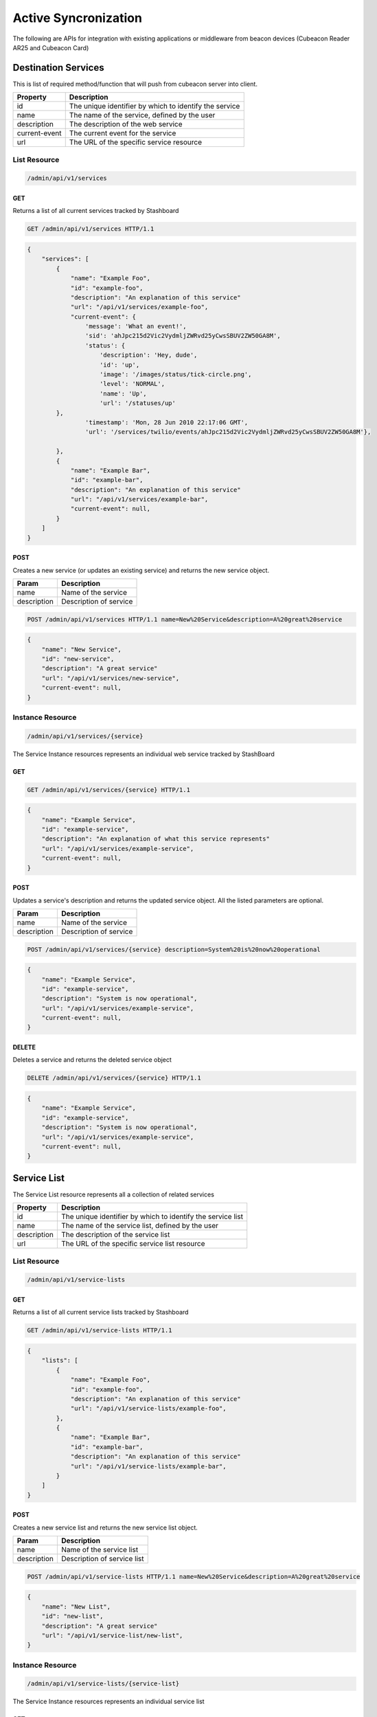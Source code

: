 ========================
Active Syncronization
========================

The following are APIs for integration with existing applications or middleware from beacon devices (Cubeacon Reader AR25 and Cubeacon Card)

Destination Services
----------

This is list of required method/function that will push from cubeacon server into client.

==============   ===============
Property         Description
==============   ===============
id	         The unique identifier by which to identify the service
name             The name of the service, defined by the user
description      The description of the web service
current-event    The current event for the service
url	         The URL of the specific service resource
==============   ===============

==============   ===============
method         description
==============   ===============
onBeaconMonitoring	         this method is used for receive information from cubeacon server/devices when enter/exit signal
==============   ===============

List Resource
~~~~~~~~~~~~~~~

.. code-block:: text

    /admin/api/v1/services

GET
+++++

Returns a list of all current services tracked by Stashboard

.. code-block:: bash

   GET /admin/api/v1/services HTTP/1.1

.. code-block:: js

        {
            "services": [
                {
                    "name": "Example Foo",
                    "id": "example-foo",
                    "description": "An explanation of this service"
                    "url": "/api/v1/services/example-foo",
                    "current-event": {
                        'message': 'What an event!',
                        'sid': 'ahJpc215d2Vic2VydmljZWRvd25yCwsSBUV2ZW50GA8M',
                        'status': {
                            'description': 'Hey, dude',
                            'id': 'up',
                            'image': '/images/status/tick-circle.png',
                            'level': 'NORMAL',
                            'name': 'Up',
                            'url': '/statuses/up'
                },
                        'timestamp': 'Mon, 28 Jun 2010 22:17:06 GMT',
                        'url': '/services/twilio/events/ahJpc215d2Vic2VydmljZWRvd25yCwsSBUV2ZW50GA8M'},

                },
                {
                    "name": "Example Bar",
                    "id": "example-bar",
                    "description": "An explanation of this service"
                    "url": "/api/v1/services/example-bar",
                    "current-event": null,
                }
            ]
        }


POST 
++++++

Creates a new service (or updates an existing service) and returns the new service object.

==============   ===============
Param            Description
==============   ===============
name             Name of the service 
description      Description of service 
==============   ===============

.. code-block:: text

   POST /admin/api/v1/services HTTP/1.1 name=New%20Service&description=A%20great%20service

.. code-block:: js

        {
            "name": "New Service",
            "id": "new-service",
            "description": "A great service"
            "url": "/api/v1/services/new-service",
            "current-event": null,
        }
   


Instance Resource
~~~~~~~~~~~~~~~~~~

.. code-block:: text

    /admin/api/v1/services/{service}

The Service Instance resources represents an individual web service tracked by StashBoard

GET
++++

.. code-block:: bash

    GET /admin/api/v1/services/{service} HTTP/1.1

.. code-block:: js

        {
            "name": "Example Service",
            "id": "example-service",
            "description": "An explanation of what this service represents"
            "url": "/api/v1/services/example-service",
            "current-event": null,
        }

POST
+++++

Updates a service's description and returns the updated service object. All the listed parameters are optional.

==============   ===============
Param            Description
==============   ===============
name             Name of the service 
description      Description of service 
==============   ===============

.. code-block:: text
  
    POST /admin/api/v1/services/{service} description=System%20is%20now%20operational

.. code-block:: js

        {
            "name": "Example Service",
            "id": "example-service",
            "description": "System is now operational",
            "url": "/api/v1/services/example-service",
            "current-event": null,
        }


DELETE
+++++++

Deletes a service and returns the deleted service object

.. code-block:: text

    DELETE /admin/api/v1/services/{service} HTTP/1.1

.. code-block:: js

        {
            "name": "Example Service",
            "id": "example-service",
            "description": "System is now operational",
            "url": "/api/v1/services/example-service",
            "current-event": null,
        }

Service List
-------------

The Service List resource represents all a collection of related services

==============   ===============
Property         Description
==============   ===============
id	         The unique identifier by which to identify the service list
name             The name of the service list, defined by the user
description      The description of the service list
url	         The URL of the specific service list resource
==============   ===============

List Resource
~~~~~~~~~~~~~~~

.. code-block:: text

    /admin/api/v1/service-lists

GET
+++++

Returns a list of all current service lists tracked by Stashboard

.. code-block:: bash

   GET /admin/api/v1/service-lists HTTP/1.1

.. code-block:: js

        {
            "lists": [
                {
                    "name": "Example Foo",
                    "id": "example-foo",
                    "description": "An explanation of this service"
                    "url": "/api/v1/service-lists/example-foo",
                },
                {
                    "name": "Example Bar",
                    "id": "example-bar",
                    "description": "An explanation of this service"
                    "url": "/api/v1/service-lists/example-bar",
                }
            ]
        }

POST 
++++++

Creates a new service list and returns the new service list object.

==============   ===============
Param            Description
==============   ===============
name             Name of the service list
description      Description of service list
==============   ===============

.. code-block:: text

   POST /admin/api/v1/service-lists HTTP/1.1 name=New%20Service&description=A%20great%20service

.. code-block:: js

        {
            "name": "New List",
            "id": "new-list",
            "description": "A great service"
            "url": "/api/v1/service-list/new-list",
        }


Instance Resource
~~~~~~~~~~~~~~~~~~

.. code-block:: text

    /admin/api/v1/service-lists/{service-list}

The Service Instance resources represents an individual service list

GET
++++

.. code-block:: bash

    GET /admin/api/v1/service-lists/{service} HTTP/1.1

.. code-block:: js

        {
            "name": "Example List",
            "id": "example-list",
            "description": "An explanation of what this list represents"
            "url": "/api/v1/service-lists/example-list",
        }

POST
+++++

Updates a service list's description and returns the updated service list. All the listed parameters are optional.

==============   ===============
Param            Description
==============   ===============
name             Name of the service list
description      Description of service list
==============   ===============

.. code-block:: text
  
    POST /admin/api/v1/service-lists/{service-list} description=System%20is%20now%20operational

.. code-block:: js

        {
            "name": "Example List",
            "id": "example-list",
            "description": "System is now operational",
            "url": "/api/v1/service-lists/example-list",
        }


DELETE
+++++++

Deletes a service list and returns the deleted service object

.. code-block:: text

    DELETE /admin/api/v1/service-lists/{service-list} HTTP/1.1

.. code-block:: js

        {
            "name": "Example List",
            "id": "example-list",
            "description": "System is now operational",
            "url": "/api/v1/service-lists/example-list",
        }

Events
-----------

The Events List resource represents all event associated with a given service


==============   ===============
Property         Description
==============   ===============
sid	         The unique identifier by which to identify the event
message	         The message associated with this event
timestamp	 The time at which this event occurred, given in RFC 1132 format.
url	         The URL of the specific event resource
status	         The status of this event, as described by the Statuses resource
==============   ===============


List Resource
~~~~~~~~~~~~~~~~~~~~

.. code-block:: text

    /admin/api/v1/services/{service}/events

GET
++++

Returns all events associated with a given service in reverse chronological order.

.. code-block:: text

    GET /admin/api/v1/services/{service}/events HTTP/1.1

.. code-block:: js

        {
            "events": [
                {
                    "timestamp": "Mon, 28 Jun 2010 22:17:06 GMT",
                    "message": "Problem fixed", 
                    "sid": "ahJpc215d2Vic2VydmljZWRvd25yCwsSBUV2ZW50GBAM",
                    "url": "/api/v1/services/example-service/events/ahJpc215d2Vic2VydmljZWRvd2",
                    "status": {
                        "id": "down",
                        "name": "Down",
                        "description": "An explanation of what this status represents",
                        "level": "ERROR",
                        "image": "/images/status/cross-circle.png",
                        "url": "/api/v1/statuses/down",
                    },
                }, 
                {
                    "timestamp": "Mon, 28 Jun 2010 22:18:06 GMT",
                    "message": "Might be up", 
                    "sid": "ahJpc215d2Vic2VydmljZWRvd25yCwsSBUV2ZW50GA8M",
                    "url": "/api/v1/services/example-service/events/ahJpc215d2Vic..."
                    "status": {
                        "id": "down",
                        "name": "Down",
                        "description": "An explanation of what this status represents",
                        "level": "ERROR",
                        "image": "/images/status/cross-circle.png",
                        "url": "/api/v1/statuses/down",
                    },
                }
            ]
        }

The Events List resource also supports filtering events via dates. To filter events, place on of the following options into the query string for a GET request

While the format of these parameters is very flexible, we suggested either the RFC 2822 or RFC 1123 format due to their support for encoding timezone information.

Events List URL Filtering Options

======= ============
Option	Description
======= ============
start	Only show events which started after this date, inclusive.
end     Only show events which started before date, inclusive.
======= ============

.. code-block:: text

    GET /admin/api/v1/services/{service}/events?start=2010-06-10 HTTP/1.1

would return all events starting after June 6, 2010.

Similarly, both "start" and "end" can be used to create date ranges

.. code-block:: text

    GET /admin/api/v1/services/{service}/events?end=2010-06-17&start=2010-06-01 HTTP/1.1

would return all events between June 6, 2010 and June 17, 2010



POST
+++++

Creates a new event for the given service and returns the newly created event object. All arguments are required.

========  ==============
Param	  Description
========  ==============
status	  The system status for the event. This must be a valid system status identifier found in the Statuses List resource
message	  The message for the event
========  ==============

.. code-block:: text

    POST /admin/api/v1/services/{service}/events HTTP/1.1 status=AVAILABLE&message=System%20is%20now%20operational

.. code-block:: js

        {
            "timestamp": "Mon, 28 Jun 2010 22:18:06 GMT"
            "message": "Might be up", 
            "sid": "ahJpc215d2Vic2VydmljZWRvd25yCwsSBUV2ZW50GA8M",
            "url": "/api/v1/services/example-service/events/ahJpc215d2Vic2VydmljZWRvd25yCwsSBUV2ZW50GA8M",
            "status": {
                "id": "down",
                "name": "Down",
                "description": "An explanation of what this status represents",
                "level": "ERROR",
                "image": "/images/status/cross-circle.png",
                "url": "/api/v1/statuses/down",
            },
        }

Current Event
~~~~~~~~~~~~~~~~~

The Current Service Event resource simply returns the current event for a given service.

.. code-block:: text

    /admin/api/v1/services/{service}/events/current

GET
++++

Returns the current event for a given service.

.. code-block:: text

    GET /admin/api/v1/services/{service}/events/current HTTP/1.1

.. code-block:: js

        {
            "timestamp": "Mon, 28 Jun 2010 22:17:06 GMT",
            "message": "Might be up", 
            "sid": "ahJpc215d2Vic2VydmljZWRvd25yCwsSBUV2ZW50GA8M",
            "url": "/api/v1/services/example-service/events/ahJpc215d2Vic2VydmljZWRvd25yCwsSBUV2ZW50GA8M",
            "status": {
                "id": "down",
                "name": "Down",
                "description": "An explanation of what this status represents",
                "level": "ERROR",
                "image": "/images/status/cross-circle.png",
                "url": "/api/v1/statuses/down",
            },
        }

Instance Resource
~~~~~~~~~~~~~~~~~~~~

The Event Instance resource represents an individual event for a given service.

.. code-block:: text
 
    /admin/api/v1/services/{service}/events/{sid}

GET
++++

Returns a service event with the given event sid. The event's status object is also returned as well.

.. code-block:: text

    GET /admin/api/v1/services/{service}/events/{sid} HTTP/1.1

.. code-block:: js

        {
            "timestamp": "Mon, 28 Jun 2010 22:17:06 GMT",
            "message": "Might be up", 
            "sid": "ahJpc215d2Vic2VydmljZWRvd25yCwsSBUV2ZW50GA8M",
            "url": "/api/v1/services/example-service/events/ahJpc215d2Vic2VydmljZWRvd25yCwsSBUV2ZW50GA8M",
            "status": {
                "id": "down",
                "name": "Down",
                "description": "An explanation of what this status represents",
                "level": "ERROR",
                "image": "/images/status/cross-circle.png",
                "url": "/api/v1/statuses/down",
            }
        }


DELETE
++++++++

Deletes the given event and returns the deleted event

.. code-block:: text

    DELETE /admin/api/v1/services/{service}/events/{sid} HTTP/1.1

.. code-block:: js

        {
            "timestamp": "Mon, 28 Jun 2010 22:17:06 GMT",
            "message": "Might be up", 
            "sid": "ahJpc215d2Vic2VydmljZWRvd25yCwsSBUV2ZW50GA8M",
            "url": "/api/v1/services/example-service/events/ahJpc215d2Vic2VydmljZWRvd25yCwsSBUV2ZW50GA8M",
            "status": {
                "id": "down",
                "name": "Down",
                "description": "An explanation of what this status represents",
                "level": "ERROR",
                "image": "/images/status/cross-circle.png",
                "url": "/statuses/down",
            },    
        }

Statuses
-----------
The Status resource represents a possible status for a service.

==============   ===============
Property         Description
==============   ===============
id	         The unique identifier by which to identify the status
name	         The name of the status, defined by the user
description	 The description of the status
url	         The URL of the specific status resource
level	         The level of this status. Can be any value listed in the Levels List resource
image	         The URL of the image for this status
==============   ===============

List Resource
~~~~~~~~~~~~~~~~

.. code-block:: text

    /admin/api/v1/statuses


The Status List resource represents all possible systems statuses.


GET
+++++

Returns all service statuses

.. code-block:: text

    GET /admin/api/v1/statuses HTTP/1.1

.. code-block:: js

        {
            "statuses": [
                {
                    "name": "Available",
                    "id": "available",
                    "description": "An explanation of what this status represents",
                    "level": "NORMAL",
                    "image": "/images/status/tick-circle.png",
                    "url": "api/v1/statuses/up",
                },
                {
                    "name": "Down",
                    "id": "down",
                    "description": "An explanation of what this status represents",
                    "level": "ERROR",
                    "image": "/images/status/cross-circle.png",
                    "url": "api/v1/statuses/down",
                },
            ]
        }

POST
++++++

Creates a new status and returns this newly created status. All parameters are required.

============  ==============
Param	      Description
============  ==============
name	      The name of the status
description   The description of the status
level	      The level of the status. lues listed in the rce
image	      The filename of the image, with no extension. See the status-images resource
============  ==============

.. code-block:: text

    POST /admin/api/v1/statuses HTTP/1.1 name=Down&description=A%20new%20status&severity=1000&image=cross-circle.png

.. code-block:: js

        {
            "name": "Down",
            "id": "down"
            "description": "A new status",
            "level": "ERROR",
            "image": "cross-circle",
            "url": "/api/v1/statuses/down",
        }

Instance Resource
~~~~~~~~~~~~~~~~~~~~~

The Status Instance resource represents a single service status

.. code-block:: text

    /admin/api/v1/statuses/{name}


GET
+++++

Returns a status object

.. code-block:: text

   GET /admin/api/v1/services HTTP/1.1

.. code-block:: js

        {
            "name": "Down",
            "id": "down",
            "description": "A new status",
            "level": "ERROR",
            "image": "/images/status/cross-circle.png",
            "url": "/api/v1/statuses/down",
        }

POST
++++++

Update the given status. All the following parameters are optional.

============  ==============
Param	      Description
============  ==============
name	      The name of the status
description   The description of the status
level	      The level of the status. lues listed in the rce
image	      The filename of the image, with no extension. See the status-images resource
============  ==============

.. code-block:: text

    POST /admin/api/v1/statuses HTTP/1.1 description=A%20new%20status&severity=1010&image=cross-circle.png

.. code-block:: js

        {
            "name": "Down",
            "id": "down",
            "description": "A new status",
            "level": "ERROR",
            "image": "/images/status/cross-circle.png",
            "url": "/api/v1/statuses/down",
        }

DELETE
+++++++++

Delete the given status and return the deleted status


.. code-block:: text

    DELETE /admin/api/v1/statuses/{name}

.. code-block:: js

        {
            "name": "Down",
            "id": "down",
            "description": "A new status",
            "level": "ERROR",
            "image": "/images/status/cross-circle.png",
            "url": "/api/v1/statuses/down",
        }

Status Levels
----------------
The Status Levels resource is a read-only resource which lists the possible levels for a status.

List Resource
~~~~~~~~~~~~~~~~~

.. code-block:: text

    /admin/api/v1/levels

GET
+++++
Returns a list of possible status levels in increasing severity

.. code-block:: text

    GET /admin/api/v1/levels

.. code-block:: js

        {
            "levels": [
                "NORMAL", 
                "WARNING", 
                "ERROR", 
                "CRITICAL",
            ]
        }


Status Images
----------------
The Status Images resource is a read-only resource which lists the icons available to use for statuses

List Resource
~~~~~~~~~~~~~~~

.. code-block:: text

    /admin/api/v1/status-images

GET
++++++

Returns a list of status images.

.. code-block:: text

    GET /admin/api/v1/status-images

.. code-block:: js

        {
            "images": [
                {
                    "name": "sample-image",
                    "url": "/status-images/sample-image.png",
                },
                {
                    "name": "sample-image",
                    "url": "/status-images/sample-image.png",
                },
            ]
        }
